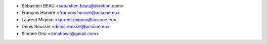 * Sébastien BEAU <sebastien.beau@akretion.com>
* François Honoré <francois.honore@acsone.eu>
* Laurent Mignon <laurent.mignon@acsone.eu>
* Denis Roussel <denis.roussel@acsone.eu>
* Simone Orsi <simahawk@gmail.com>
